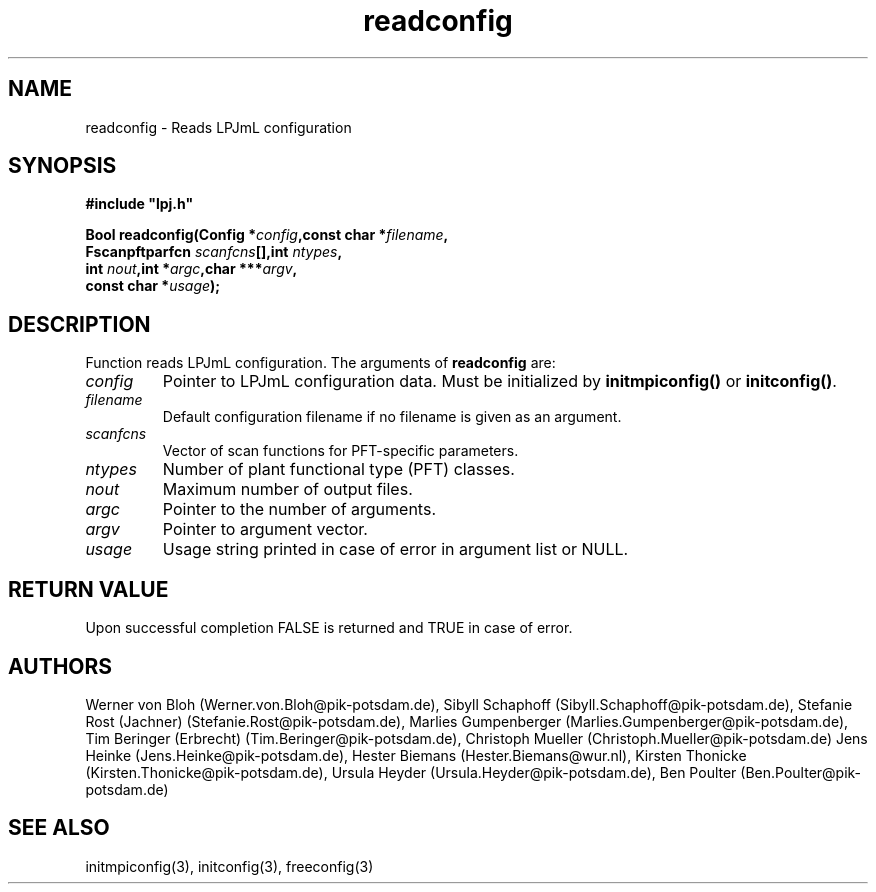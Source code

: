 .TH readconfig 3  "December 15, 2008" "version 3.5.003" "LPJmL programmers manual"
.SH NAME
readconfig \- Reads LPJmL configuration
.SH SYNOPSIS
.nf
\fB#include "lpj.h"

Bool readconfig(Config *\fIconfig\fB,const char *\fIfilename\fB,
                Fscanpftparfcn \fIscanfcns\fB[],int \fIntypes\fB,
                int \fInout\fB,int *\fIargc\fB,char ***\fIargv\fB,
                const char *\fIusage\fB);\fP

.fi
.SH DESCRIPTION
Function reads LPJmL configuration.
The arguments of \fBreadconfig\fP are:
.TP
.I config
Pointer to LPJmL configuration data. Must be initialized by \fBinitmpiconfig()\fP or \fBinitconfig()\fP.
.TP
.I filename
Default configuration filename if no filename is given as an argument.
.TP 
.I scanfcns
Vector of scan functions for PFT-specific parameters.
.TP
.I ntypes
Number of plant functional type (PFT) classes.
.TP
.I nout
Maximum number of output files.
.TP
.I argc
Pointer to the number of arguments.
.TP
.I argv
Pointer to argument vector.
.TP
.I usage
Usage string printed in case of error in argument list or NULL.

.SH RETURN VALUE
Upon successful completion FALSE is returned and TRUE in case of error.
.SH AUTHORS
Werner von Bloh (Werner.von.Bloh@pik-potsdam.de),
Sibyll Schaphoff (Sibyll.Schaphoff@pik-potsdam.de),
Stefanie Rost (Jachner) (Stefanie.Rost@pik-potsdam.de),
Marlies Gumpenberger (Marlies.Gumpenberger@pik-potsdam.de),
Tim Beringer (Erbrecht) (Tim.Beringer@pik-potsdam.de),
Christoph Mueller (Christoph.Mueller@pik-potsdam.de)
Jens Heinke (Jens.Heinke@pik-potsdam.de),
Hester Biemans (Hester.Biemans@wur.nl),
Kirsten Thonicke (Kirsten.Thonicke@pik-potsdam.de),
Ursula Heyder (Ursula.Heyder@pik-potsdam.de),
Ben Poulter (Ben.Poulter@pik-potsdam.de)

.SH SEE ALSO
initmpiconfig(3), initconfig(3), freeconfig(3)
